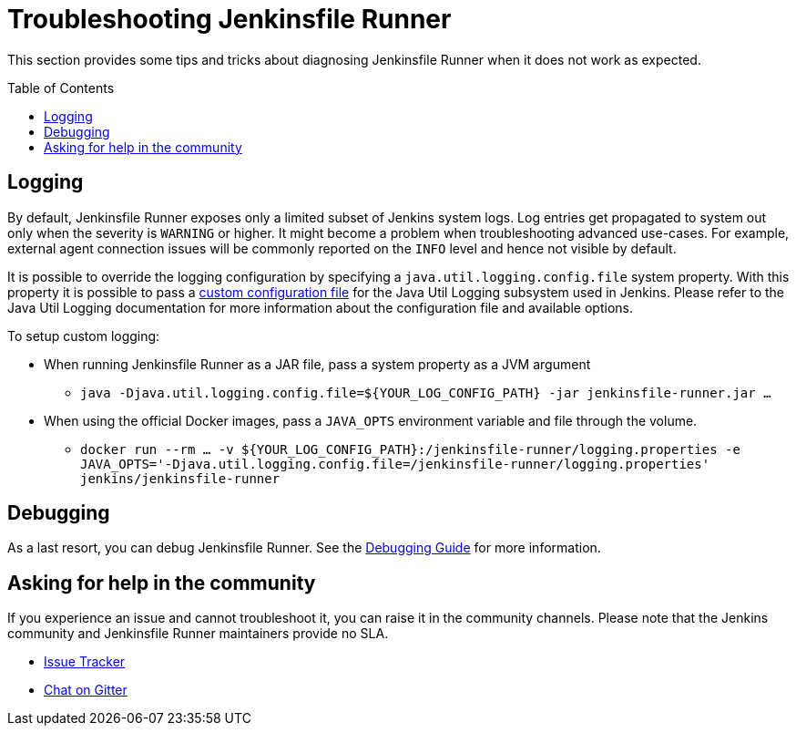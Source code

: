 = Troubleshooting Jenkinsfile Runner
:toc:
:toc-placement: preamble
:toclevels: 3

This section provides some tips and tricks about diagnosing Jenkinsfile Runner when it does not work as expected.

== Logging

By default, Jenkinsfile Runner exposes only a limited subset of Jenkins system logs.
Log entries get propagated to system out only when the severity is `WARNING` or higher.
It might become a problem when troubleshooting advanced use-cases.
For example, external agent connection issues will be commonly reported on the `INFO` level and hence not visible by default.

//FIXME(oleg): Official documentation for Java Util Logging is scarse
//http://tutorials.jenkov.com/java-logging/configuration.html is a separate good link

It is possible to override the logging configuration by specifying a `java.util.logging.config.file` system property.
With this property it is possible to pass a link:https://www.logicbig.com/tutorials/core-java-tutorial/logging/loading-properties.html[custom configuration file]
for the Java Util Logging subsystem used in Jenkins.
Please refer to the Java Util Logging documentation for more information about the configuration file and available options.

To setup custom logging:

* When running Jenkinsfile Runner as a JAR file, pass a system property as a JVM argument
** `java -Djava.util.logging.config.file=${YOUR_LOG_CONFIG_PATH} -jar jenkinsfile-runner.jar ...`
* When using the official Docker images, pass a `JAVA_OPTS` environment variable and file through the volume.
** `docker run --rm ... -v ${YOUR_LOG_CONFIG_PATH}:/jenkinsfile-runner/logging.properties -e JAVA_OPTS='-Djava.util.logging.config.file=/jenkinsfile-runner/logging.properties' jenkins/jenkinsfile-runner`

== Debugging

As a last resort, you can debug Jenkinsfile Runner.
See the link:../developer/DEBUG.adoc[Debugging Guide] for more information.

== Asking for help in the community

If you experience an issue and cannot troubleshoot it,
you can raise it in the community channels.
Please note that the Jenkins community and Jenkinsfile Runner maintainers provide no SLA.

* https://github.com/jenkinsci/jenkinsfile-runner/issues[Issue Tracker]
* https://gitter.im/jenkinsci/jenkinsfile-runner[Chat on Gitter]
